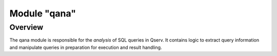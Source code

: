 =============
Module "qana"
=============

Overview
========
The qana module is responsible for the *analysis* of SQL queries in
Qserv. It contains logic to extract query information and manipulate
queries in preparation for execution and result handling.
